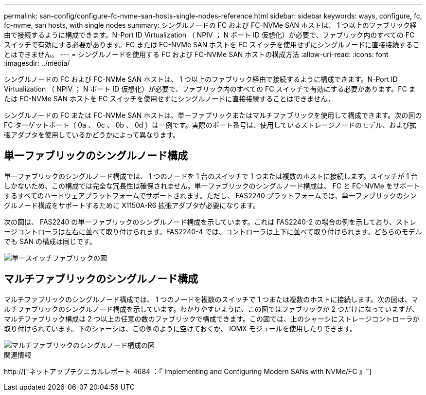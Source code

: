 ---
permalink: san-config/configure-fc-nvme-san-hosts-single-nodes-reference.html 
sidebar: sidebar 
keywords: ways, configure, fc, fc-nvme, san hosts, with single nodes 
summary: シングルノードの FC および FC-NVMe SAN ホストは、 1 つ以上のファブリック経由で接続するように構成できます。N-Port ID Virtualization （ NPIV ； N ポート ID 仮想化）が必要で、ファブリック内のすべての FC スイッチで有効にする必要があります。FC または FC-NVMe SAN ホストを FC スイッチを使用せずにシングルノードに直接接続することはできません。 
---
= シングルノードを使用する FC および FC-NVMe SAN ホストの構成方法
:allow-uri-read: 
:icons: font
:imagesdir: ../media/


[role="lead"]
シングルノードの FC および FC-NVMe SAN ホストは、 1 つ以上のファブリック経由で接続するように構成できます。N-Port ID Virtualization （ NPIV ； N ポート ID 仮想化）が必要で、ファブリック内のすべての FC スイッチで有効にする必要があります。FC または FC-NVMe SAN ホストを FC スイッチを使用せずにシングルノードに直接接続することはできません。

シングルノードの FC または FC-NVMe SAN ホストは、単一ファブリックまたはマルチファブリックを使用して構成できます。次の図の FC ターゲットポート（ 0a 、 0c 、 0b 、 0d ）は一例です。実際のポート番号は、使用しているストレージノードのモデル、および拡張アダプタを使用しているかどうかによって異なります。



== 単一ファブリックのシングルノード構成

単一ファブリックのシングルノード構成では、 1 つのノードを 1 台のスイッチで 1 つまたは複数のホストに接続します。スイッチが 1 台しかないため、この構成では完全な冗長性は確保されません。単一ファブリックのシングルノード構成は、 FC と FC-NVMe をサポートするすべてのハードウェアプラットフォームでサポートされます。ただし、 FAS2240 プラットフォームでは、単一ファブリックのシングルノード構成をサポートするために X1150A-R6 拡張アダプタが必要になります。

次の図は、 FAS2240 の単一ファブリックのシングルノード構成を示しています。これは FAS2240-2 の場合の例を示しており、ストレージコントローラは左右に並べて取り付けられます。FAS2240-4 では、コントローラは上下に並べて取り付けられます。どちらのモデルでも SAN の構成は同じです。

image::../media/scrn_en_drw_fc-2240-single.png[単一スイッチファブリックの図]



== マルチファブリックのシングルノード構成

マルチファブリックのシングルノード構成では、 1 つのノードを複数のスイッチで 1 つまたは複数のホストに接続します。次の図は、マルチファブリックのシングルノード構成を示しています。わかりやすいように、この図ではファブリックが 2 つだけになっていますが、マルチファブリック構成は 2 つ以上の任意の数のファブリックで構成できます。この図では、上のシャーシにストレージコントローラが取り付けられています。下のシャーシは、この例のように空けておくか、 IOMX モジュールを使用したりできます。

image::../media/scrn_en_drw_fc-62xx-multi-singlecontroller.png[マルチファブリックのシングルノード構成の図]

.関連情報
http://["ネットアップテクニカルレポート 4684 ：『 Implementing and Configuring Modern SANs with NVMe/FC 』"]
